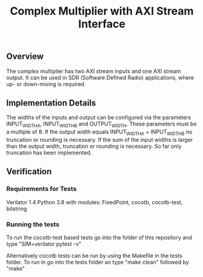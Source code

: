 #+TITLE: Complex Multiplier with AXI Stream Interface

** Overview
The complex multiplier has two AXI stream inputs and one AXI stream output. It can be used in SDR (Software Defined Radio) applications, where up- or down-mixing is required.

** Implementation Details
The widths of the inputs and output can be configured via the parameters INPUT_WIDTH_A, INPUT_WIDTH_B and OUTPUT_WIDTH. These parameters must be a multiple of 8.
If the output width equals INPUT_WIDTH_A + INPUT_WIDTH_B no truncation or rounding is necessary.
If the sum of the input widths is larger than the output width, truncation or rounding is necessary. So far only truncation has been implemented.

** Verification
*** Requirements for Tests
Verilator 1.4
Python 3.8 with modules: FixedPoint, cocotb, cocotb-test, bitstring

*** Running the tests
To run the cocotb-test based tests go into the folder of this repository and type "SIM=verilator pytest -v"

Alternatively cocotb tests can be run by using the Makefile in the tests folder. To run in go into the tests folder an type "make clean" followed by "make"